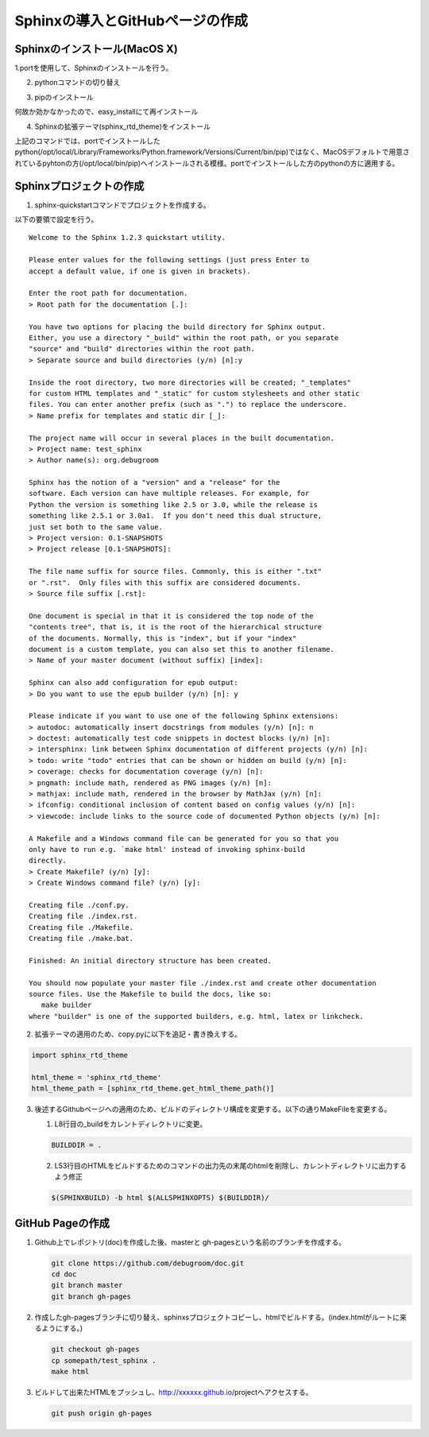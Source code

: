 

Sphinxの導入とGitHubページの作成
====================================

Sphinxのインストール(MacOS X)
----------------------------

1.portを使用して、Sphinxのインストールを行う。

.. sourcecode:: bash
   :linenos:

   sudo port install py27-sphinx


2. pythonコマンドの切り替え

.. sourcecode:: bash
   :linenos:

   sudo port select --set python python27
   sudo port select --set sphinx py27-sphinx

3. pipのインストール

.. sourcecode:: bash
   :linenos:

   curl -kL https://raw.github.com/pypa/pip/master/contrib/get-pip.py | python

何故か効かなかったので、easy_installにて再インストール		

.. sourcecode:: bash
   :linenos:

   sudo easy_install pip

4. Sphinxの拡張テーマ(sphinx_rtd_theme)をインストール 

.. sourcecode:: bash
   :linenos:

   sudo pip install sphinx_rtd_theme

上記のコマンドでは、portでインストールしたpython(/opt/local/Library/Frameworks/Python.framework/Versions/Current/bin/pip)ではなく、MacOSデフォルトで用意されているpyhtonの方(/opt/local/bin/pip)へインストールされる模様。portでインストールした方のpythonの方に適用する。

.. sourcecode:: bash
   :linenos:

   sudo /opt/local/Library/Frameworks/Python.framework/Versions/Current/bin/pip install sphinx_rtd_theme


Sphinxプロジェクトの作成
----------------------------

1. sphinx-quickstartコマンドでプロジェクトを作成する。 

.. sourcecode:: bash
   :linenos:

   sphinx-quickstart

以下の要領で設定を行う。

::

   Welcome to the Sphinx 1.2.3 quickstart utility.

   Please enter values for the following settings (just press Enter to
   accept a default value, if one is given in brackets).

   Enter the root path for documentation.
   > Root path for the documentation [.]: 

   You have two options for placing the build directory for Sphinx output.
   Either, you use a directory "_build" within the root path, or you separate
   "source" and "build" directories within the root path.
   > Separate source and build directories (y/n) [n]:y 

   Inside the root directory, two more directories will be created; "_templates"
   for custom HTML templates and "_static" for custom stylesheets and other static
   files. You can enter another prefix (such as ".") to replace the underscore.
   > Name prefix for templates and static dir [_]: 

   The project name will occur in several places in the built documentation.
   > Project name: test_sphinx
   > Author name(s): org.debugroom

   Sphinx has the notion of a "version" and a "release" for the
   software. Each version can have multiple releases. For example, for
   Python the version is something like 2.5 or 3.0, while the release is
   something like 2.5.1 or 3.0a1.  If you don't need this dual structure,
   just set both to the same value.
   > Project version: 0.1-SNAPSHOTS
   > Project release [0.1-SNAPSHOTS]: 

   The file name suffix for source files. Commonly, this is either ".txt"
   or ".rst".  Only files with this suffix are considered documents.
   > Source file suffix [.rst]: 

   One document is special in that it is considered the top node of the
   "contents tree", that is, it is the root of the hierarchical structure
   of the documents. Normally, this is "index", but if your "index"
   document is a custom template, you can also set this to another filename.
   > Name of your master document (without suffix) [index]: 

   Sphinx can also add configuration for epub output:
   > Do you want to use the epub builder (y/n) [n]: y

   Please indicate if you want to use one of the following Sphinx extensions:
   > autodoc: automatically insert docstrings from modules (y/n) [n]: n
   > doctest: automatically test code snippets in doctest blocks (y/n) [n]: 
   > intersphinx: link between Sphinx documentation of different projects (y/n) [n]: 
   > todo: write "todo" entries that can be shown or hidden on build (y/n) [n]: 
   > coverage: checks for documentation coverage (y/n) [n]: 
   > pngmath: include math, rendered as PNG images (y/n) [n]: 
   > mathjax: include math, rendered in the browser by MathJax (y/n) [n]: 
   > ifconfig: conditional inclusion of content based on config values (y/n) [n]: 
   > viewcode: include links to the source code of documented Python objects (y/n) [n]: 

   A Makefile and a Windows command file can be generated for you so that you
   only have to run e.g. `make html' instead of invoking sphinx-build
   directly.
   > Create Makefile? (y/n) [y]: 
   > Create Windows command file? (y/n) [y]: 

   Creating file ./conf.py.
   Creating file ./index.rst.
   Creating file ./Makefile.
   Creating file ./make.bat.

   Finished: An initial directory structure has been created.

   You should now populate your master file ./index.rst and create other documentation
   source files. Use the Makefile to build the docs, like so:
      make builder
   where "builder" is one of the supported builders, e.g. html, latex or linkcheck.


2. 拡張テーマの適用のため、copy.pyに以下を追記・書き換えする。

.. sourcecode:: bash

   import sphinx_rtd_theme

   html_theme = 'sphinx_rtd_theme'  
   html_theme_path = [sphinx_rtd_theme.get_html_theme_path()]

3. 後述するGithubページへの適用のため、ビルドのディレクトリ構成を変更する。以下の通りMakeFileを変更する。

   1. L8行目の_buildをカレントディレクトリに変更。

   .. sourcecode:: bash

      BUILDDIR = .

   2. L53行目のHTMLをビルドするためのコマンドの出力先の末尾のhtmlを削除し、カレントディレクトリに出力するよう修正

   .. sourcecode:: bash

      $(SPHINXBUILD) -b html $(ALLSPHINXOPTS) $(BUILDDIR)/


GitHub Pageの作成
----------------------------
      
1. Github上でレポジトリ(doc)を作成した後、masterと gh-pagesという名前のブランチを作成する。

   .. sourcecode:: bash

      git clone https://github.com/debugroom/doc.git
      cd doc
      git branch master
      git branch gh-pages

2. 作成したgh-pagesブランチに切り替え、sphinxsプロジェクトコピーし、htmlでビルドする。(index.htmlがルートに来るようにする。)

   .. sourcecode:: bash

      git checkout gh-pages
      cp somepath/test_sphinx .
      make html

3. ビルドして出来たHTMLをプッシュし、http://xxxxxx.github.io/projectへアクセスする。

   .. sourcecode:: bash

      git push origin gh-pages
